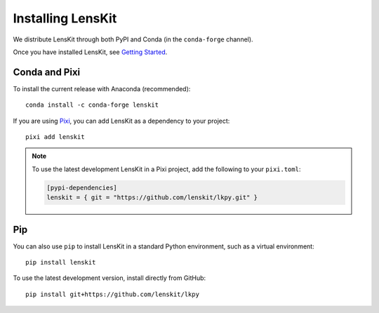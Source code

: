 Installing LensKit
==================

We distribute LensKit through both PyPI and Conda (in the ``conda-forge`` channel).

Once you have installed LensKit, see `Getting Started`_.

.. _`Getting Started`: GettingStarted.html


Conda and Pixi
--------------

To install the current release with Anaconda (recommended)::

    conda install -c conda-forge lenskit

If you are using Pixi_, you can add LensKit as a dependency to your project::

    pixi add lenskit

.. _Pixi: https://pixi.sh

.. note::

    To use the latest development LensKit in a Pixi project, add the following
    to your ``pixi.toml``:

    .. code-block:: toml

        [pypi-dependencies]
        lenskit = { git = "https://github.com/lenskit/lkpy.git" }

Pip
---

You can also use ``pip`` to install LensKit in a standard Python environment,
such as a virtual environment::

    pip install lenskit

To use the latest development version, install directly from GitHub::

    pip install git+https://github.com/lenskit/lkpy
